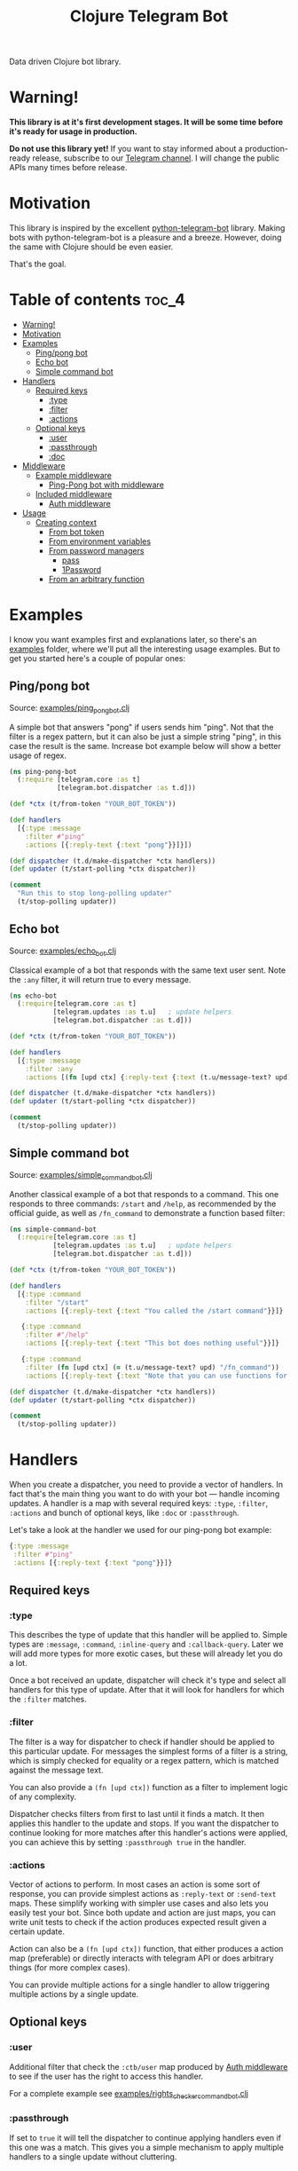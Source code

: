 #+TITLE: Clojure Telegram Bot
Data driven Clojure bot library.

* Warning!
*This library is at it's first development stages. It will be some time before it's ready for usage in production.*

*Do not use this library yet!* If you want to stay informed about a production-ready release, subscribe to our [[https://t.me/clj_telegram_bot][Telegram channel]]. I will change the public APIs many times before release.

* Motivation

This library is inspired by the excellent [[https://python-telegram-bot.org/][python-telegram-bot]] library. Making bots with python-telegram-bot is a pleasure and a breeze. However, doing the same with Clojure should be even easier.

That's the goal.

* Table of contents                                                     :toc_4:
- [[#warning][Warning!]]
- [[#motivation][Motivation]]
- [[#examples][Examples]]
  - [[#pingpong-bot][Ping/pong bot]]
  - [[#echo-bot][Echo bot]]
  - [[#simple-command-bot][Simple command bot]]
- [[#handlers][Handlers]]
  - [[#required-keys][Required keys]]
    - [[#type][:type]]
    - [[#filter][:filter]]
    - [[#actions][:actions]]
  - [[#optional-keys][Optional keys]]
    - [[#user][:user]]
    - [[#passthrough][:passthrough]]
    - [[#doc][:doc]]
- [[#middleware][Middleware]]
  - [[#example-middleware][Example middleware]]
    - [[#ping-pong-bot-with-middleware][Ping-Pong bot with middleware]]
  - [[#included-middleware][Included middleware]]
    - [[#auth-middleware][Auth middleware]]
- [[#usage][Usage]]
  - [[#creating-context][Creating context]]
    - [[#from-bot-token][From bot token]]
    - [[#from-environment-variables][From environment variables]]
    - [[#from-password-managers][From password managers]]
      - [[#pass][pass]]
      - [[#1password][1Password]]
    - [[#from-an-arbitrary-function][From an arbitrary function]]

* Examples
I know you want examples first and explanations later, so there's an [[./examples][examples]] folder, where we'll put all the interesting usage examples. But to get you started here's a couple of popular ones:

** Ping/pong bot
Source: [[./examples/ping_pong_bot.clj][examples/ping_pong_bot.clj]]

A simple bot that answers "pong" if users sends him "ping". Not that the filter is a regex pattern, but it can also be just a simple string "ping", in this case the result is the same. Increase bot example below will show a better usage of regex.

#+begin_src clojure
  (ns ping-pong-bot
    (:require [telegram.core :as t]
              [telegram.bot.dispatcher :as t.d]))

  (def *ctx (t/from-token "YOUR_BOT_TOKEN"))

  (def handlers
    [{:type :message
      :filter #"ping"
      :actions [{:reply-text {:text "pong"}}]}])

  (def dispatcher (t.d/make-dispatcher *ctx handlers))
  (def updater (t/start-polling *ctx dispatcher))

  (comment
    "Run this to stop long-polling updater"
    (t/stop-polling updater))
#+end_src

** Echo bot
Source: [[./examples/echo_bot.clj][examples/echo_bot.clj]]

Classical example of a bot that responds with the same text user sent. Note the ~:any~ filter, it will return true to every message.

#+begin_src clojure
  (ns echo-bot
    (:require[telegram.core :as t]
             [telegram.updates :as t.u]   ; update helpers
             [telegram.bot.dispatcher :as t.d]))

  (def *ctx (t/from-token "YOUR_BOT_TOKEN"))

  (def handlers
    [{:type :message
      :filter :any
      :actions [(fn [upd ctx] {:reply-text {:text (t.u/message-text? upd)}})]}])

  (def dispatcher (t.d/make-dispatcher *ctx handlers))
  (def updater (t/start-polling *ctx dispatcher))

  (comment
    (t/stop-polling updater))
#+end_src

** Simple command bot
Source: [[./examples/simple_command_bot.clj][examples/simple_command_bot.clj]]

Another classical example of a bot that responds to a command. This one responds to three commands: ~/start~ and ~/help~, as recommended by the official guide, as well as ~/fn_command~ to demonstrate a function based filter:

#+begin_src clojure
  (ns simple-command-bot
    (:require[telegram.core :as t]
             [telegram.updates :as t.u]   ; update helpers
             [telegram.bot.dispatcher :as t.d]))

  (def *ctx (t/from-token "YOUR_BOT_TOKEN"))

  (def handlers
    [{:type :command
      :filter "/start"
      :actions [{:reply-text {:text "You called the /start command"}}]}

     {:type :command
      :filter #"/help"
      :actions [{:reply-text {:text "This bot does nothing useful"}}]}

     {:type :command
      :filter (fn [upd ctx] (= (t.u/message-text? upd) "/fn_command"))
      :actions [{:reply-text {:text "Note that you can use functions for :filter and :actions for more complex filtering and action logic"}}]}])

  (def dispatcher (t.d/make-dispatcher *ctx handlers))
  (def updater (t/start-polling *ctx dispatcher))

  (comment
    (t/stop-polling updater))
#+end_src

* Handlers
When you create a dispatcher, you need to provide a vector of handlers. In fact that's the main thing you want to do with your bot — handle incoming updates. A handler is a map with several required keys: ~:type~, ~:filter~, ~:actions~ and bunch of optional keys, like ~:doc~ or ~:passthrough~.

Let's take a look at the handler we used for our ping-pong bot example:

#+begin_src clojure
  {:type :message
   :filter #"ping"
   :actions [{:reply-text {:text "pong"}}]}
#+end_src
** Required keys
*** :type
This describes the type of update that this handler will be applied to. Simple types are ~:message~, ~:command~, ~:inline-query~ and ~:callback-query~. Later we will add more types for more exotic cases, but these will already let you do a lot.

Once a bot received an update, dispatcher will check it's type and select all handlers for this type of update. After that it will look for handlers for which the ~:filter~ matches.

*** :filter
The filter is a way for dispatcher to check if handler should be applied to this particular update. For messages the simplest forms of a filter is a string, which is simply checked for equality or a regex pattern, which is matched against the message text.

You can also provide a ~(fn [upd ctx])~ function as a filter to implement logic of any complexity.

Dispatcher checks filters from first to last until it finds a match. It then applies this handler to the update and stops. If you want the dispatcher to continue looking for more matches after this handler's actions were applied, you can achieve this by setting ~:passthrough true~ in the handler.

*** :actions
Vector of actions to perform. In most cases an action is some sort of response, you can provide simplest actions as ~:reply-text~ or ~:send-text~ maps. These simplify working with simpler use cases and also lets you easily test your bot. Since both update and action are just maps, you can write unit tests to check if the action produces expected result given a certain update.

Action can also be a ~(fn [upd ctx])~ function, that either produces a action map (preferable) or directly interacts with telegram API or does arbitrary things (for more complex cases).

You can provide multiple actions for a single handler to allow triggering multiple actions by a single update.

** Optional keys
*** :user
Additional filter that check the ~:ctb/user~ map produced by [[#auth-middleware][Auth middleware]] to see if the user has the right to access this handler.

For a complete example see [[./examples/rights_checker_command_bot.clj][examples/rights_checker_command_bot.clj]]

*** :passthrough
If set to ~true~ it will tell the dispatcher to continue applying handlers even if this one was a match. This gives you a simple mechanism to apply multiple handlers to a single update without cluttering.

*** :doc
Documentation describing this handler.

* Middleware
When we build an API we work with requests. In Clojure they're normally just a map, usually conforming to ring spec. Telegram [[https://core.telegram.org/bots/api#update][update]] object is very similar: it's a standardized map that we process. So it seemed logical to add a possibility of applying middleware to it.

Any filter, handler or middleware function in clj-telegram-bot accepts two arguments ~upd~ and ~ctx~ — update and context. Update is the map bot received from the telegram server, and context is a local map of clj-telegram-bot used for all kinds of interesting things.

So middleware is any function that recieves ~upd~ and ~ctx~ and returns an ~upd~ — modified or unmodified update map. Usages can be plenty: logging updates, saving updates to file or enriching the update object with useful information, for example authentication info.

** Example middleware
*** Ping-Pong bot with middleware
Source: [[./examples/ping_pong_middleware_bot.clj]]

Here's and example of a modified ping-pong bot that also logs and saves every incoming update:

#+begin_src clojure
  (ns ping-pong-middleware-bot
    (:require [telegram.core :as t]
              [telegram.bot.dispatcher :as t.d]))

  (def *ctx (t/from-token "YOUR_BOT_TOKEN"))

  (def handlers
    [{:type :message
      :filter #"ping"
      :actions [{:reply-text {:text "pong"}}]}])

  (defn log-update [upd ctx]
    (println upd)
    upd)

  (defn spit-update [upd ctx]
    (spit "last-update.edn" upd)
    upd)

  (def dispatcher (t.d/make-dispatcher *ctx handlers :update-middleware [spit-update log-update]))
  (def updater (t/start-polling *ctx dispatcher))

  (comment
    (t/stop-polling updater))
#+end_src

** Included middleware
For your convenience *clj-telegram-bot* comes with some helpers to create often used middleware.

*** Auth middleware
One of the standard tasks for a bot is telling if the user is registered or not, admin or not etc. Here's an example of implementing authentication middleware:

#+begin_src clojure
  (ns auth-middleware
    (:require [telegram.middleware.auth :as t.auth]))

  (def user-db
    "This is a simple example of some sort of database that stores user information."
    {1234567 {:user "Owner"
              :admin? true}})

  (defn user-auth
    "This is a function that we provide to auth middleware maker. It has to accept one argument — a telegram id, and return a map or nil."
    [telegram-id]
    (user-db telegram-id))

  (def auth-middleware
    "We can use the user-auth function to create authentication middleware that will add the resulting user map to the update under `:ctb/user` key."
    (t.auth/make-auth-middleware user-auth))

  ;; Now we can add the middleware when instantiating our dispatcher.
  (def dispatcher (t.d/make-dispatcher *ctx handlers :update-middleware [auth-middleware]))
#+end_src

For a complete example of a bot that handles some commands only if they were sent from an admin see [[./examples/rights_checker_command_bot.clj][examples/rights_checker_command_bot.clj]]

* Usage
** Creating context
*** From bot token
If you need information about creating bots and getting a token, read [[https://core.telegram.org/bots/api#authorizing-your-bot][this part of the official manual]].

First you need to produce your telegram context map. There are many ways to do that, the simplest one is based on providing token as plain text.

#+begin_src clojure
  (require '[telegram.core :as t])

  (def telegram (t/from-token "YOUR_TOKEN"))
#+end_src

However this is the least recommended way, as it's very insecure — you have to pass your token around the code base, and that's always a bad idea with secrets. Instead there's a bunch of helper functions to get the token from all kinds of places of varying security:

*** From environment variables
Very popular and useful if deploying to services like Heroku. Set an environment variable ~BOT_TOKEN~ to use it:

#+begin_src clojure
  (def telegram (t/from-env))
#+end_src

*** From password managers
Another way is to get your token from password and secrets managers. Two are supported out of the box: [[https://www.passwordstore.org/][pass]] and [[https://developer.1password.com/docs/cli/][1Password CLI]].

**** pass
Normally you would use pass from command line like this:

#+begin_src bash
  pass my-t/token
#+end_src

So for example above the usage would be:

#+begin_src clojure
  (def telegram (t/from-pass "my-t/token"))
#+end_src

**** 1Password
For 1Password CLI you need to provide an item name or ID (better) and field name where the token is stored. So if you have a 1Password item called ~my-bot~ and a field called ~token~, your CLI command would be:

#+begin_src bash
  op item get "ITEM_ID" --fields "FIELD_NAME"
#+end_src

So the corresponding code is:

#+begin_src clojure
  (def telegram (t/from-op "ITEM_ID" "FIELD_NAME"))
#+end_src

*** From an arbitrary function
You can also initiate the config by passing an arbitrary function that takes no arguments and returns a string with bot token in it:

#+begin_src clojure
  (defn my-token-getter []
    ;; some magical code that gets the token
    )

  (def telegram (t/from-fn my-token-getter))
#+end_src
